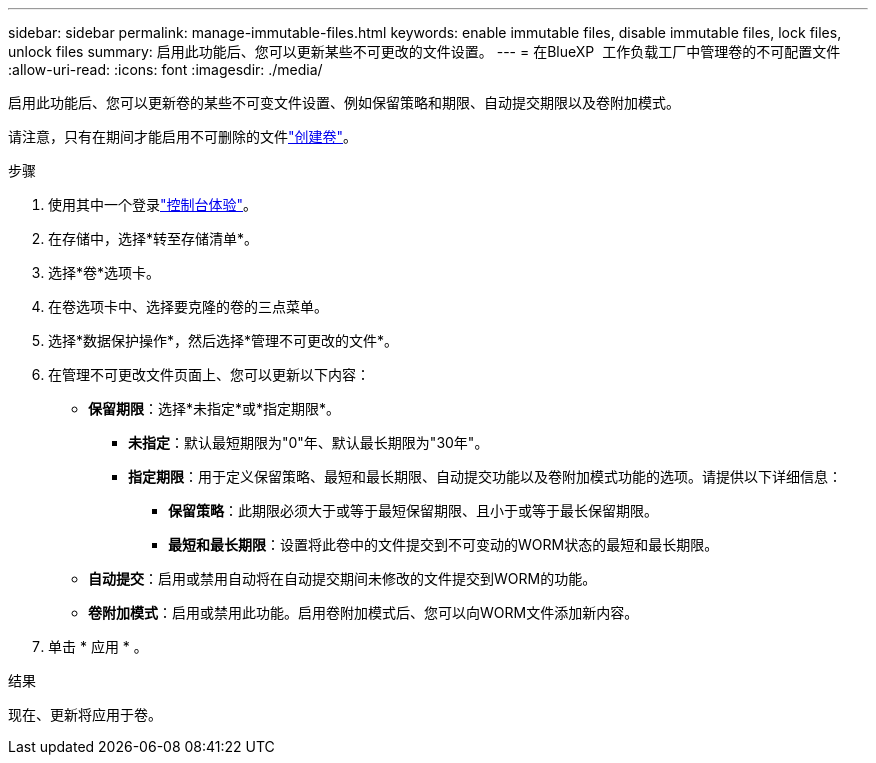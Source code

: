 ---
sidebar: sidebar 
permalink: manage-immutable-files.html 
keywords: enable immutable files, disable immutable files, lock files, unlock files 
summary: 启用此功能后、您可以更新某些不可更改的文件设置。 
---
= 在BlueXP  工作负载工厂中管理卷的不可配置文件
:allow-uri-read: 
:icons: font
:imagesdir: ./media/


[role="lead"]
启用此功能后、您可以更新卷的某些不可变文件设置、例如保留策略和期限、自动提交期限以及卷附加模式。

请注意，只有在期间才能启用不可删除的文件link:create-volume.html["创建卷"]。

.步骤
. 使用其中一个登录link:https://docs.netapp.com/us-en/workload-setup-admin/console-experiences.html["控制台体验"^]。
. 在存储中，选择*转至存储清单*。
. 选择*卷*选项卡。
. 在卷选项卡中、选择要克隆的卷的三点菜单。
. 选择*数据保护操作*，然后选择*管理不可更改的文件*。
. 在管理不可更改文件页面上、您可以更新以下内容：
+
** *保留期限*：选择*未指定*或*指定期限*。
+
*** *未指定*：默认最短期限为"0"年、默认最长期限为"30年"。
*** *指定期限*：用于定义保留策略、最短和最长期限、自动提交功能以及卷附加模式功能的选项。请提供以下详细信息：
+
**** *保留策略*：此期限必须大于或等于最短保留期限、且小于或等于最长保留期限。
**** *最短和最长期限*：设置将此卷中的文件提交到不可变动的WORM状态的最短和最长期限。




** *自动提交*：启用或禁用自动将在自动提交期间未修改的文件提交到WORM的功能。
** *卷附加模式*：启用或禁用此功能。启用卷附加模式后、您可以向WORM文件添加新内容。


. 单击 * 应用 * 。


.结果
现在、更新将应用于卷。

